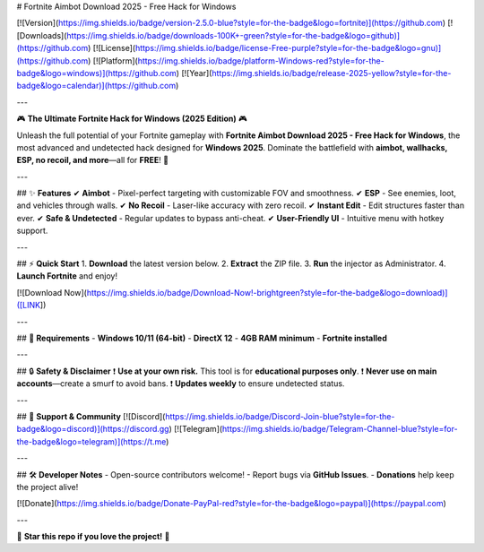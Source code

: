 # Fortnite Aimbot Download 2025 - Free Hack for Windows

[![Version](https://img.shields.io/badge/version-2.5.0-blue?style=for-the-badge&logo=fortnite)](https://github.com) 
[![Downloads](https://img.shields.io/badge/downloads-100K+-green?style=for-the-badge&logo=github)](https://github.com) 
[![License](https://img.shields.io/badge/license-Free-purple?style=for-the-badge&logo=gnu)](https://github.com) 
[![Platform](https://img.shields.io/badge/platform-Windows-red?style=for-the-badge&logo=windows)](https://github.com) 
[![Year](https://img.shields.io/badge/release-2025-yellow?style=for-the-badge&logo=calendar)](https://github.com)

---

🎮 **The Ultimate Fortnite Hack for Windows (2025 Edition)** 🎮  

Unleash the full potential of your Fortnite gameplay with **Fortnite Aimbot Download 2025 - Free Hack for Windows**, the most advanced and undetected hack designed for **Windows 2025**. Dominate the battlefield with **aimbot, wallhacks, ESP, no recoil, and more**—all for **FREE**! 🚀  

---

## ✨ **Features**  
✔ **Aimbot** - Pixel-perfect targeting with customizable FOV and smoothness.  
✔ **ESP** - See enemies, loot, and vehicles through walls.  
✔ **No Recoil** - Laser-like accuracy with zero recoil.  
✔ **Instant Edit** - Edit structures faster than ever.  
✔ **Safe & Undetected** - Regular updates to bypass anti-cheat.  
✔ **User-Friendly UI** - Intuitive menu with hotkey support.  

---

## ⚡ **Quick Start**  
1. **Download** the latest version below.  
2. **Extract** the ZIP file.  
3. **Run** the injector as Administrator.  
4. **Launch Fortnite** and enjoy!  

[![Download Now](https://img.shields.io/badge/Download-Now!-brightgreen?style=for-the-badge&logo=download)]([LINK])  

---

## 📌 **Requirements**  
- **Windows 10/11 (64-bit)**  
- **DirectX 12**  
- **4GB RAM minimum**  
- **Fortnite installed**  

---

## 🔒 **Safety & Disclaimer**  
❗ **Use at your own risk.** This tool is for **educational purposes only**.  
❗ **Never use on main accounts**—create a smurf to avoid bans.  
❗ **Updates weekly** to ensure undetected status.  

---

## 💬 **Support & Community**  
[![Discord](https://img.shields.io/badge/Discord-Join-blue?style=for-the-badge&logo=discord)](https://discord.gg)  
[![Telegram](https://img.shields.io/badge/Telegram-Channel-blue?style=for-the-badge&logo=telegram)](https://t.me)  

---

## 🛠 **Developer Notes**  
- Open-source contributors welcome!  
- Report bugs via **GitHub Issues**.  
- **Donations** help keep the project alive!  

[![Donate](https://img.shields.io/badge/Donate-PayPal-red?style=for-the-badge&logo=paypal)](https://paypal.com)  

---

🌟 **Star this repo if you love the project!** 🌟